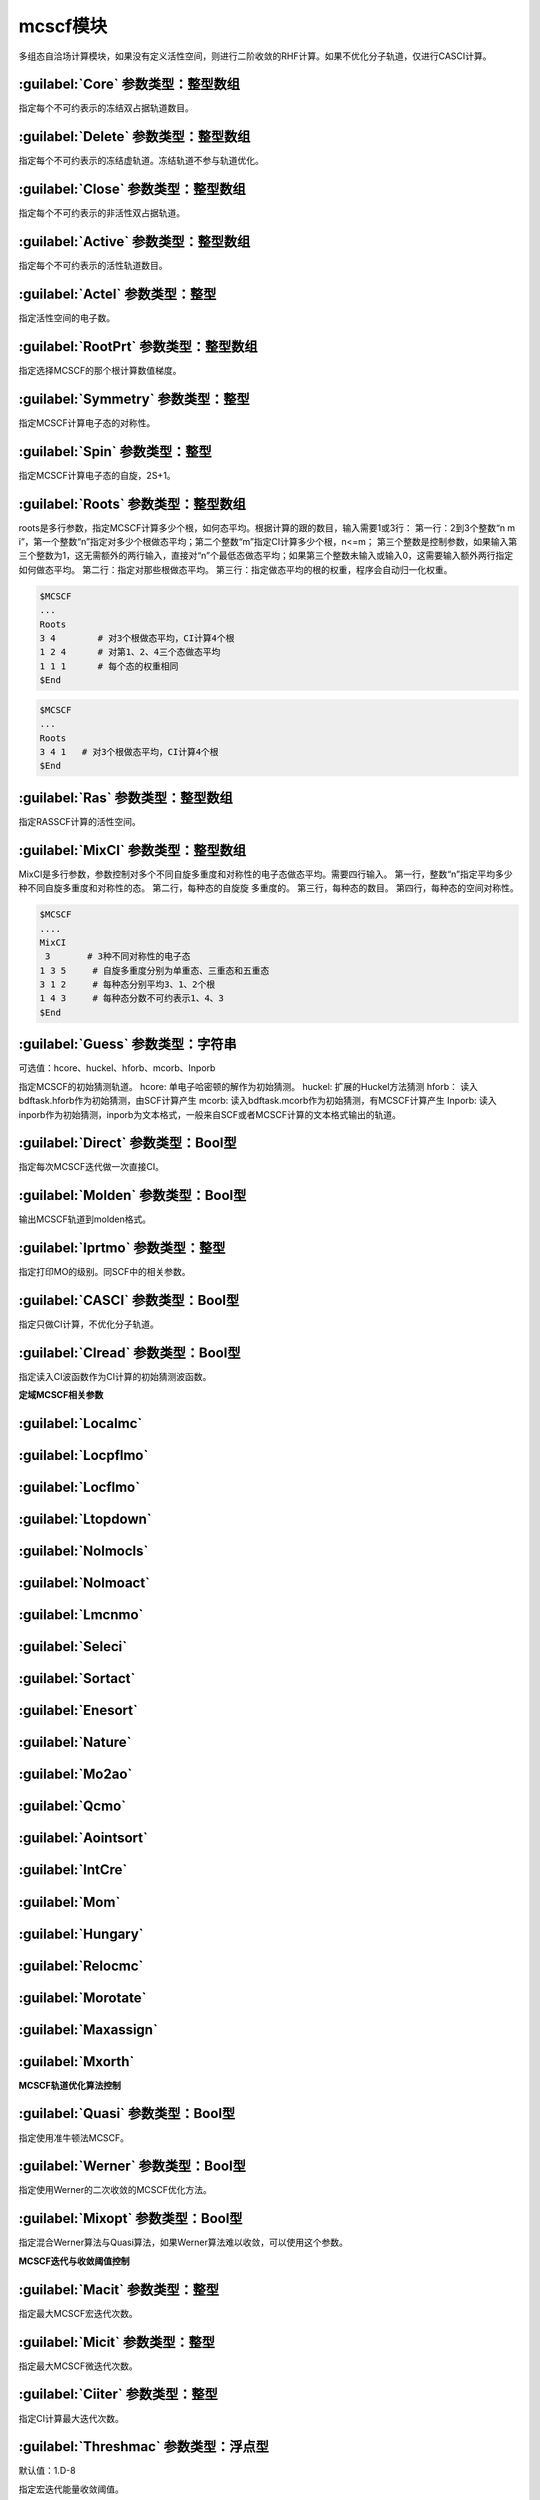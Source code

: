 mcscf模块
================================================
多组态自洽场计算模块，如果没有定义活性空间，则进行二阶收敛的RHF计算。如果不优化分子轨道，仅进行CASCI计算。

:guilabel:`Core` 参数类型：整型数组
------------------------------------------------
指定每个不可约表示的冻结双占据轨道数目。

:guilabel:`Delete` 参数类型：整型数组
---------------------------------------------------
指定每个不可约表示的冻结虚轨道。冻结轨道不参与轨道优化。

:guilabel:`Close` 参数类型：整型数组
------------------------------------------------
指定每个不可约表示的非活性双占据轨道。

:guilabel:`Active` 参数类型：整型数组
------------------------------------------------
指定每个不可约表示的活性轨道数目。

:guilabel:`Actel` 参数类型：整型
---------------------------------------------------
指定活性空间的电子数。

:guilabel:`RootPrt` 参数类型：整型数组
------------------------------------------------
指定选择MCSCF的那个根计算数值梯度。

:guilabel:`Symmetry` 参数类型：整型
------------------------------------------------
指定MCSCF计算电子态的对称性。

:guilabel:`Spin` 参数类型：整型
---------------------------------------------------
指定MCSCF计算电子态的自旋，2S+1。

:guilabel:`Roots` 参数类型：整型数组
------------------------------------------------
roots是多行参数，指定MCSCF计算多少个根，如何态平均。根据计算的跟的数目，输入需要1或3行：
第一行：2到3个整数“n m i”，第一个整数“n”指定对多少个根做态平均；第二个整数“m”指定CI计算多少个根，n<=m； 第三个整数是控制参数，如果输入第三个整数为1，这无需额外的两行输入，直接对“n”个最低态做态平均；如果第三个整数未输入或输入0，这需要输入额外两行指定如何做态平均。
第二行：指定对那些根做态平均。
第三行：指定做态平均的根的权重，程序会自动归一化权重。

.. code-block:: python

     $MCSCF
     ...
     Roots
     3 4        # 对3个根做态平均，CI计算4个根
     1 2 4      # 对第1、2、4三个态做态平均
     1 1 1      # 每个态的权重相同
     $End

.. code-block:: python

     $MCSCF
     ...
     Roots
     3 4 1   # 对3个根做态平均，CI计算4个根
     $End

:guilabel:`Ras` 参数类型：整型数组
------------------------------------------------
指定RASSCF计算的活性空间。

:guilabel:`MixCI` 参数类型：整型数组
---------------------------------------------------
MixCI是多行参数，参数控制对多个不同自旋多重度和对称性的电子态做态平均。需要四行输入。
第一行，整数“n”指定平均多少种不同自旋多重度和对称性的态。
第二行，每种态的自旋旋 多重度的。
第三行，每种态的数目。
第四行，每种态的空间对称性。

.. code-block:: python

     $MCSCF
     ....
     MixCI  
      3       # 3种不同对称性的电子态
     1 3 5     # 自旋多重度分别为单重态、三重态和五重态
     3 1 2     # 每种态分别平均3、1、2个根
     1 4 3     # 每种态分数不可约表示1、4、3
     $End

:guilabel:`Guess` 参数类型：字符串
---------------------------------------------------
可选值：hcore、huckel、hforb、mcorb、Inporb

指定MCSCF的初始猜测轨道。
hcore: 单电子哈密顿的解作为初始猜测。
huckel: 扩展的Huckel方法猜测
hforb： 读入bdftask.hforb作为初始猜测，由SCF计算产生
mcorb:  读入bdftask.mcorb作为初始猜测，有MCSCF计算产生
Inporb: 读入inporb作为初始猜测，inporb为文本格式，一般来自SCF或者MCSCF计算的文本格式输出的轨道。

:guilabel:`Direct` 参数类型：Bool型
------------------------------------------------
指定每次MCSCF迭代做一次直接CI。

:guilabel:`Molden` 参数类型：Bool型
---------------------------------------------------
输出MCSCF轨道到molden格式。

:guilabel:`Iprtmo` 参数类型：整型
------------------------------------------------
指定打印MO的级别。同SCF中的相关参数。

:guilabel:`CASCI` 参数类型：Bool型
------------------------------------------------
指定只做CI计算，不优化分子轨道。

:guilabel:`CIread` 参数类型：Bool型
---------------------------------------------------
指定读入CI波函数作为CI计算的初始猜测波函数。

**定域MCSCF相关参数**

:guilabel:`Localmc` 
------------------------------------------------


:guilabel:`Locpflmo` 
------------------------------------------------


:guilabel:`Locflmo` 
------------------------------------------------


:guilabel:`Ltopdown` 
------------------------------------------------


:guilabel:`Nolmocls` 
------------------------------------------------


:guilabel:`Nolmoact` 
------------------------------------------------


:guilabel:`Lmcnmo` 
------------------------------------------------


:guilabel:`Seleci` 
------------------------------------------------


:guilabel:`Sortact` 
------------------------------------------------


:guilabel:`Enesort` 
------------------------------------------------


:guilabel:`Nature` 
------------------------------------------------


:guilabel:`Mo2ao` 
------------------------------------------------


:guilabel:`Qcmo` 
------------------------------------------------


:guilabel:`Aointsort` 
------------------------------------------------


:guilabel:`IntCre` 
------------------------------------------------


:guilabel:`Mom` 
------------------------------------------------


:guilabel:`Hungary` 
------------------------------------------------


:guilabel:`Relocmc` 
------------------------------------------------


:guilabel:`Morotate` 
------------------------------------------------


:guilabel:`Maxassign` 
------------------------------------------------


:guilabel:`Mxorth` 
------------------------------------------------


**MCSCF轨道优化算法控制**

:guilabel:`Quasi` 参数类型：Bool型
------------------------------------------------
指定使用准牛顿法MCSCF。

:guilabel:`Werner` 参数类型：Bool型
------------------------------------------------
指定使用Werner的二次收敛的MCSCF优化方法。

:guilabel:`Mixopt` 参数类型：Bool型
------------------------------------------------
指定混合Werner算法与Quasi算法，如果Werner算法难以收敛，可以使用这个参数。

**MCSCF迭代与收敛阈值控制**

:guilabel:`Macit` 参数类型：整型
------------------------------------------------
指定最大MCSCF宏迭代次数。

:guilabel:`Micit` 参数类型：整型
------------------------------------------------
指定最大MCSCF微迭代次数。

:guilabel:`Ciiter` 参数类型：整型
------------------------------------------------
指定CI计算最大迭代次数。

:guilabel:`Threshmac` 参数类型：浮点型
------------------------------------------------
默认值：1.D-8

指定宏迭代能量收敛阈值。

:guilabel:`Thresorb` 参数类型：浮点型
------------------------------------------------
默认值：1.D-4

指定宏迭代轨道梯度收敛阈值。

:guilabel:`Gorbmax` 参数类型：浮点型
------------------------------------------------
默认值：1.D-4

指定宏迭代最大的轨道梯度。

:guilabel:`Ucutoff` 参数类型：浮点型
------------------------------------------------
默认值：1.D-8

指定内空间轨道优化近似积分变换的阈值。该参数对MCSCF计算效率有影响。

**MCSCF中的GUGA-CI计算控制参数**

:guilabel:`Ncisave` 参数类型：整型
------------------------------------------------
默认值：20000

指定最大的可以保存CI矩阵的维数。

:guilabel:`Node` 参数类型：整型
------------------------------------------------
默认值：30000

指定最大的DRT节点数。

:guilabel:`Wei` 参数类型：整型
------------------------------------------------
指定最大的弧权数目。

:guilabel:`Ploop` 参数类型：整型
------------------------------------------------
指定GUGA的Loop搜索最大的部分Loop的数目。

:guilabel:`Nref` 参数类型：整型
------------------------------------------------
默认值：10000

指定参考态的数目。

:guilabel:`Nvff` 参数类型：整型
------------------------------------------------
默认值：10000000

指定活性空间最大双电子积分数目。

